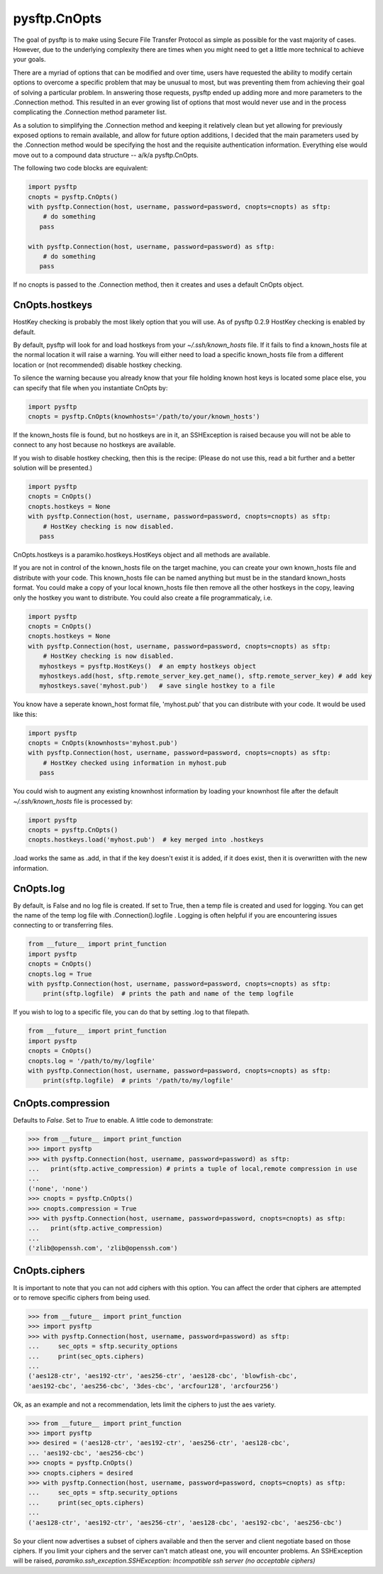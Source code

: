 
=============
pysftp.CnOpts
=============
The goal of pysftp is to make using Secure File Transfer Protocol as simple as
possible for the vast majority of cases.  However, due to the underlying
complexity there are times when you might need to get a little more technical
to achieve your goals.

There are a myriad of options that can be modified and over time, users have
requested the ability to modify certain options to overcome a specific problem
that may be unusual to most, but was preventing them from achieving their goal
of solving a particular problem.  In answering those requests, pysftp ended up
adding more and more parameters to the .Connection method.  This resulted in
an ever growing list of options that most would never use and in the process
complicating the .Connection method parameter list.

As a solution to simplifying the .Connection method and keeping it relatively
clean but yet allowing for previously exposed options to remain available, and
allow for future option additions, I decided that the main parameters used by
the .Connection method would be specifying the host and the requisite
authentication information.  Everything else would move out to a compound data
structure -- a/k/a pysftp.CnOpts.


The following two code blocks are equivalent:

.. code-block:: python

    import pysftp
    cnopts = pysftp.CnOpts()
    with pysftp.Connection(host, username, password=password, cnopts=cnopts) as sftp:
        # do something
       pass

    with pysftp.Connection(host, username, password=password) as sftp:
        # do something
       pass


If no cnopts is passed to the .Connection method, then it creates and uses a
default CnOpts object.


CnOpts.hostkeys
---------------
HostKey checking is probably the most likely option that you will use.  As of
pysftp 0.2.9 HostKey checking is enabled by default.  

By default, pysftp will
look for and load hostkeys from your `~/.ssh/known_hosts` file.  If it fails
to find a known_hosts file at the normal location it will raise a warning. You
will either need to load a specific known_hosts file from a different location
or (not recommended) disable hostkey checking.

To silence the warning because you already know that your file holding known
host keys is located some place else, you can specify that file when you
instantiate CnOpts by:

.. code-block:: python

    import pysftp
    cnopts = pysftp.CnOpts(knownhosts='/path/to/your/known_hosts')

If the known_hosts file is found, but no hostkeys are in it, an SSHException
is raised because you will not be able to connect to any host because no
hostkeys are available.

If you wish to disable hostkey checking, then this is the recipe: (Please do
not use this, read a bit further and a better solution will be presented.)

.. code-block:: python

    import pysftp
    cnopts = CnOpts()
    cnopts.hostkeys = None
    with pysftp.Connection(host, username, password=password, cnopts=cnopts) as sftp:
        # HostKey checking is now disabled.
       pass

CnOpts.hostkeys is a paramiko.hostkeys.HostKeys object and all methods are
available.

If you are not in control of the known_hosts file on the target machine, you
can create your own known_hosts file and distribute with your code.  This
known_hosts file can be named anything but must be in the standard known_hosts
format.  You could make a copy of your local known_hosts file then remove all
the other hostkeys in the copy, leaving only the hostkey you want to
distribute.   You could also create a file programmaticaly, i.e.

.. code-block:: python

    import pysftp
    cnopts = CnOpts()
    cnopts.hostkeys = None
    with pysftp.Connection(host, username, password=password, cnopts=cnopts) as sftp:
        # HostKey checking is now disabled.
       myhostkeys = pysftp.HostKeys()  # an empty hostkeys object
       myhostkeys.add(host, sftp.remote_server_key.get_name(), sftp.remote_server_key) # add key
       myhostkeys.save('myhost.pub')   # save single hostkey to a file


You know have a seperate known_host format file, 'myhost.pub' that you can
distribute with your code.  It would be used like this:


.. code-block:: python

    import pysftp
    cnopts = CnOpts(knownhosts='myhost.pub')
    with pysftp.Connection(host, username, password=password, cnopts=cnopts) as sftp:
        # HostKey checked using information in myhost.pub
       pass


You could wish to augment any existing knownhost information by loading your
knownhost file after the default `~/.ssh/known_hosts` file is processed by:


.. code-block:: python

    import pysftp
    cnopts = pysftp.CnOpts()
    cnopts.hostkeys.load('myhost.pub')  # key merged into .hostkeys

.load works the same as .add, in that if the key doesn't exist it is added, if
it does exist, then it is overwritten with the new information.


CnOpts.log
----------
By default, is False and no log file is created.  If set to True, then a temp
file is created and used for logging.  You can get the name of the temp log
file with .Connection().logfile .  Logging is often helpful if you are
encountering issues connecting to or transferring files.

.. code-block:: python

    from __future__ import print_function
    import pysftp
    cnopts = CnOpts()
    cnopts.log = True
    with pysftp.Connection(host, username, password=password, cnopts=cnopts) as sftp:
        print(sftp.logfile)  # prints the path and name of the temp logfile


If you wish to log to a specific file, you can do that by setting .log to that
filepath.


.. code-block:: python

    from __future__ import print_function
    import pysftp
    cnopts = CnOpts()
    cnopts.log = '/path/to/my/logfile'
    with pysftp.Connection(host, username, password=password, cnopts=cnopts) as sftp:
        print(sftp.logfile)  # prints '/path/to/my/logfile'


CnOpts.compression
------------------
Defaults to `False`.  Set to `True` to enable.  A little code to demonstrate:

.. code-block:: pycon

    >>> from __future__ import print_function
    >>> import pysftp
    >>> with pysftp.Connection(host, username, password=password) as sftp:
    ...   print(sftp.active_compression) # prints a tuple of local,remote compression in use
    ... 
    ('none', 'none')
    >>> cnopts = pysftp.CnOpts()
    >>> cnopts.compression = True
    >>> with pysftp.Connection(host, username, password=password, cnopts=cnopts) as sftp:
    ...   print(sftp.active_compression)
    ... 
    ('zlib@openssh.com', 'zlib@openssh.com')


CnOpts.ciphers
--------------
It is important to note that you can not add ciphers with this option.  You
can affect the order that ciphers are attempted or to remove specific ciphers
from being used.


.. code-block:: pycon

    >>> from __future__ import print_function
    >>> import pysftp
    >>> with pysftp.Connection(host, username, password=password) as sftp:
    ...     sec_opts = sftp.security_options
    ...     print(sec_opts.ciphers)
    ...
    ('aes128-ctr', 'aes192-ctr', 'aes256-ctr', 'aes128-cbc', 'blowfish-cbc',
    'aes192-cbc', 'aes256-cbc', '3des-cbc', 'arcfour128', 'arcfour256')


Ok, as an example and not a recommendation, lets limit the ciphers to just the
aes variety.


.. code-block:: pycon

    >>> from __future__ import print_function
    >>> import pysftp
    >>> desired = ('aes128-ctr', 'aes192-ctr', 'aes256-ctr', 'aes128-cbc',
    ... 'aes192-cbc', 'aes256-cbc')
    >>> cnopts = pysftp.CnOpts()
    >>> cnopts.ciphers = desired
    >>> with pysftp.Connection(host, username, password=password, cnopts=cnopts) as sftp:
    ...     sec_opts = sftp.security_options
    ...     print(sec_opts.ciphers)
    ...
    ('aes128-ctr', 'aes192-ctr', 'aes256-ctr', 'aes128-cbc', 'aes192-cbc', 'aes256-cbc')


So your client now advertises a subset of ciphers available and then the
server and client negotiate based on those ciphers.  If you limit your ciphers
and the server can't match atleast one, you will encounter problems. An
SSHException will be raised, `paramiko.ssh_exception.SSHException: Incompatible
ssh server (no acceptable ciphers)`


